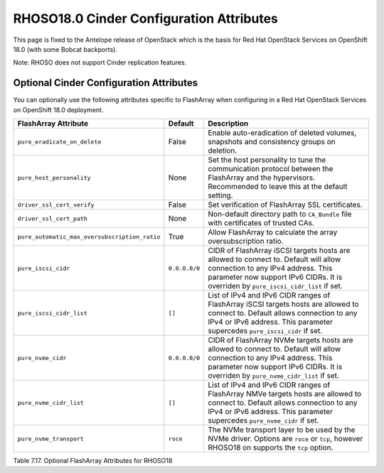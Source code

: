.. _flasharray_conf_rhoso180:

RHOSO18.0 Cinder Configuration Attributes
=======================================

This page is fixed to the Antelope release of OpenStack which is the basis
for Red Hat OpenStack Services on OpenShift 18.0 (with some Bobcat backports).

Note: RHOSO does not support Cinder replication features.

Optional Cinder Configuration Attributes
----------------------------------------
You can optionally use the following attributes specific to FlashArray
when configuring in a Red Hat OpenStack Services on OpenShift 18.0 deployment.

.. _table-7.17:

+------------------------------------------------------+----------------------------+-----------------------------------------------------------------------------------------------------------------------------------------------------------------------------------------------------------------+
| FlashArray Attribute                                 | Default                    | Description                                                                                                                                                                                                     |
+======================================================+============================+=================================================================================================================================================================================================================+
| ``pure_eradicate_on_delete``                         | False                      | Enable auto-eradication of deleted volumes, snapshots and consistency groups on deletion.                                                                                                                       |
+------------------------------------------------------+----------------------------+-----------------------------------------------------------------------------------------------------------------------------------------------------------------------------------------------------------------+
| ``pure_host_personality``                            | None                       | Set the host personality to tune the communication protocol between the FlashArray and the hypervisors. Recommended to leave this at the default setting.                                                       |
+------------------------------------------------------+----------------------------+-----------------------------------------------------------------------------------------------------------------------------------------------------------------------------------------------------------------+
| ``driver_ssl_cert_verify``                           | False                      | Set verification of FlashArray SSL certificates.                                                                                                                                                                |
+------------------------------------------------------+----------------------------+-----------------------------------------------------------------------------------------------------------------------------------------------------------------------------------------------------------------+
| ``driver_ssl_cert_path``                             | None                       | Non-default directory path to ``CA_Bundle`` file with certificates of trusted CAs.                                                                                                                              |
+------------------------------------------------------+----------------------------+-----------------------------------------------------------------------------------------------------------------------------------------------------------------------------------------------------------------+
| ``pure_automatic_max_oversubscription_ratio``        | True                       | Allow FlashArray to calculate the array oversubscription ratio.                                                                                                                                                 |
+------------------------------------------------------+----------------------------+-----------------------------------------------------------------------------------------------------------------------------------------------------------------------------------------------------------------+
| ``pure_iscsi_cidr``                                  | ``0.0.0.0/0``              | CIDR of FlashArray iSCSI targets hosts are allowed to connect to. Default will allow connection to any IPv4 address. This parameter now support IPv6 CIDRs. It is overriden by ``pure_iscsi_cidr_list`` if set. |
+------------------------------------------------------+----------------------------+-----------------------------------------------------------------------------------------------------------------------------------------------------------------------------------------------------------------+
| ``pure_iscsi_cidr_list``                             | ``[]``                     | List of IPv4 and IPv6 CIDR ranges of FlashArray iSCSI targets hosts are allowed to connect to. Default allows connection to any IPv4 or IPv6 address. This parameter supercedes ``pure_iscsi_cidr`` if set.     |
+------------------------------------------------------+----------------------------+-----------------------------------------------------------------------------------------------------------------------------------------------------------------------------------------------------------------+
| ``pure_nvme_cidr``                                   | ``0.0.0.0/0``              | CIDR of FlashArray NVMe targets hosts are allowed to connect to. Default will allow connection to any IPv4 address. This parameter now support IPv6 CIDRs. It is overriden by ``pure_nvme_cidr_list`` if set.   |
+------------------------------------------------------+----------------------------+-----------------------------------------------------------------------------------------------------------------------------------------------------------------------------------------------------------------+
| ``pure_nvme_cidr_list``                              | ``[]``                     | List of IPv4 and IPv6 CIDR ranges of FlashArray NMVe targets hosts are allowed to connect to. Default allows connection to any IPv4 or IPv6 address. This parameter supercedes ``pure_nvme_cidr`` if set.       |
+------------------------------------------------------+----------------------------+-----------------------------------------------------------------------------------------------------------------------------------------------------------------------------------------------------------------+
| ``pure_nvme_transport``                              | ``roce``                   | The NVMe transport layer to be used by the NVMe driver. Options are ``roce`` or ``tcp``, however RHOSO18 on supports the ``tcp`` option.                                                                        |
+------------------------------------------------------+----------------------------+-----------------------------------------------------------------------------------------------------------------------------------------------------------------------------------------------------------------+

Table 7.17. Optional FlashArray Attributes for RHOSO18
